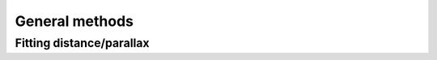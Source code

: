 .. _methods_general:

General methods
===============


.. _methods_general_distance:

Fitting distance/parallax
-------------------------
